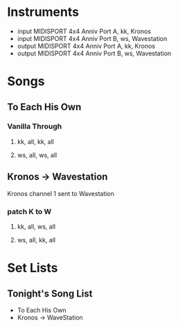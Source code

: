 * Instruments

- input MIDISPORT 4x4 Anniv Port A, kk, Kronos
- input MIDISPORT 4x4 Anniv Port B, ws, Wavestation
- output MIDISPORT 4x4 Anniv Port A, kk, Kronos
- output MIDISPORT 4x4 Anniv Port B, ws, Wavestation

* Songs

** To Each His Own
*** Vanilla Through
**** kk, all, kk, all
**** ws, all, ws, all

** Kronos -> Wavestation

Kronos channel 1 sent to Wavestation

*** patch K to W
**** kk, all, ws, all
**** ws, all, kk, all

* Set Lists

** Tonight's Song List

- To Each His Own
- Kronos -> WaveStation
